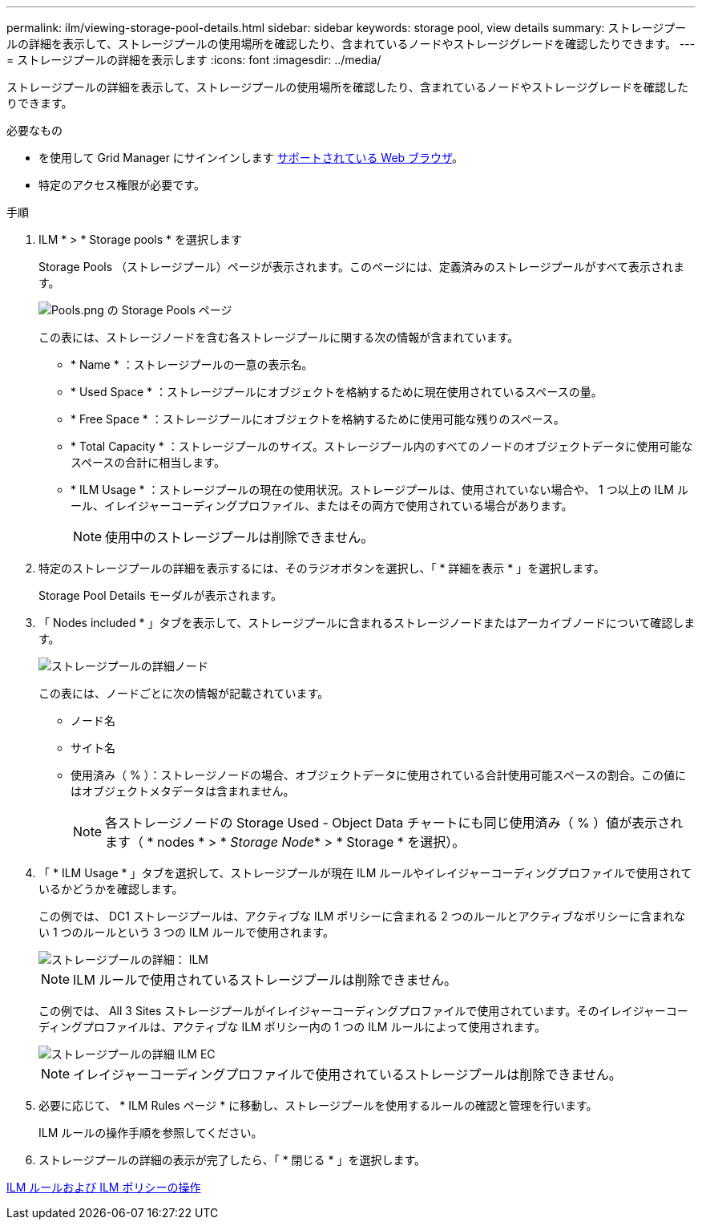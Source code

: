 ---
permalink: ilm/viewing-storage-pool-details.html 
sidebar: sidebar 
keywords: storage pool, view details 
summary: ストレージプールの詳細を表示して、ストレージプールの使用場所を確認したり、含まれているノードやストレージグレードを確認したりできます。 
---
= ストレージプールの詳細を表示します
:icons: font
:imagesdir: ../media/


[role="lead"]
ストレージプールの詳細を表示して、ストレージプールの使用場所を確認したり、含まれているノードやストレージグレードを確認したりできます。

.必要なもの
* を使用して Grid Manager にサインインします xref:../admin/web-browser-requirements.adoc[サポートされている Web ブラウザ]。
* 特定のアクセス権限が必要です。


.手順
. ILM * > * Storage pools * を選択します
+
Storage Pools （ストレージプール）ページが表示されます。このページには、定義済みのストレージプールがすべて表示されます。

+
image::../media/storage_pools_page_with_pools.png[Pools.png の Storage Pools ページ]

+
この表には、ストレージノードを含む各ストレージプールに関する次の情報が含まれています。

+
** * Name * ：ストレージプールの一意の表示名。
** * Used Space * ：ストレージプールにオブジェクトを格納するために現在使用されているスペースの量。
** * Free Space * ：ストレージプールにオブジェクトを格納するために使用可能な残りのスペース。
** * Total Capacity * ：ストレージプールのサイズ。ストレージプール内のすべてのノードのオブジェクトデータに使用可能なスペースの合計に相当します。
** * ILM Usage * ：ストレージプールの現在の使用状況。ストレージプールは、使用されていない場合や、 1 つ以上の ILM ルール、イレイジャーコーディングプロファイル、またはその両方で使用されている場合があります。
+

NOTE: 使用中のストレージプールは削除できません。



. 特定のストレージプールの詳細を表示するには、そのラジオボタンを選択し、「 * 詳細を表示 * 」を選択します。
+
Storage Pool Details モーダルが表示されます。

. 「 Nodes included * 」タブを表示して、ストレージプールに含まれるストレージノードまたはアーカイブノードについて確認します。
+
image::../media/storage_pools_details_nodes.png[ストレージプールの詳細ノード]

+
この表には、ノードごとに次の情報が記載されています。

+
** ノード名
** サイト名
** 使用済み（ % ）：ストレージノードの場合、オブジェクトデータに使用されている合計使用可能スペースの割合。この値にはオブジェクトメタデータは含まれません。
+

NOTE: 各ストレージノードの Storage Used - Object Data チャートにも同じ使用済み（ % ）値が表示されます（ * nodes * > * _Storage Node_* > * Storage * を選択）。



. 「 * ILM Usage * 」タブを選択して、ストレージプールが現在 ILM ルールやイレイジャーコーディングプロファイルで使用されているかどうかを確認します。
+
この例では、 DC1 ストレージプールは、アクティブな ILM ポリシーに含まれる 2 つのルールとアクティブなポリシーに含まれない 1 つのルールという 3 つの ILM ルールで使用されます。

+
image::../media/storage_pools_details_ilm.png[ストレージプールの詳細： ILM]

+

NOTE: ILM ルールで使用されているストレージプールは削除できません。

+
この例では、 All 3 Sites ストレージプールがイレイジャーコーディングプロファイルで使用されています。そのイレイジャーコーディングプロファイルは、アクティブな ILM ポリシー内の 1 つの ILM ルールによって使用されます。

+
image::../media/storage_pools_details_ilm_ec.png[ストレージプールの詳細 ILM EC]

+

NOTE: イレイジャーコーディングプロファイルで使用されているストレージプールは削除できません。

. 必要に応じて、 * ILM Rules ページ * に移動し、ストレージプールを使用するルールの確認と管理を行います。
+
ILM ルールの操作手順を参照してください。

. ストレージプールの詳細の表示が完了したら、「 * 閉じる * 」を選択します。


xref:working-with-ilm-rules-and-ilm-policies.adoc[ILM ルールおよび ILM ポリシーの操作]
